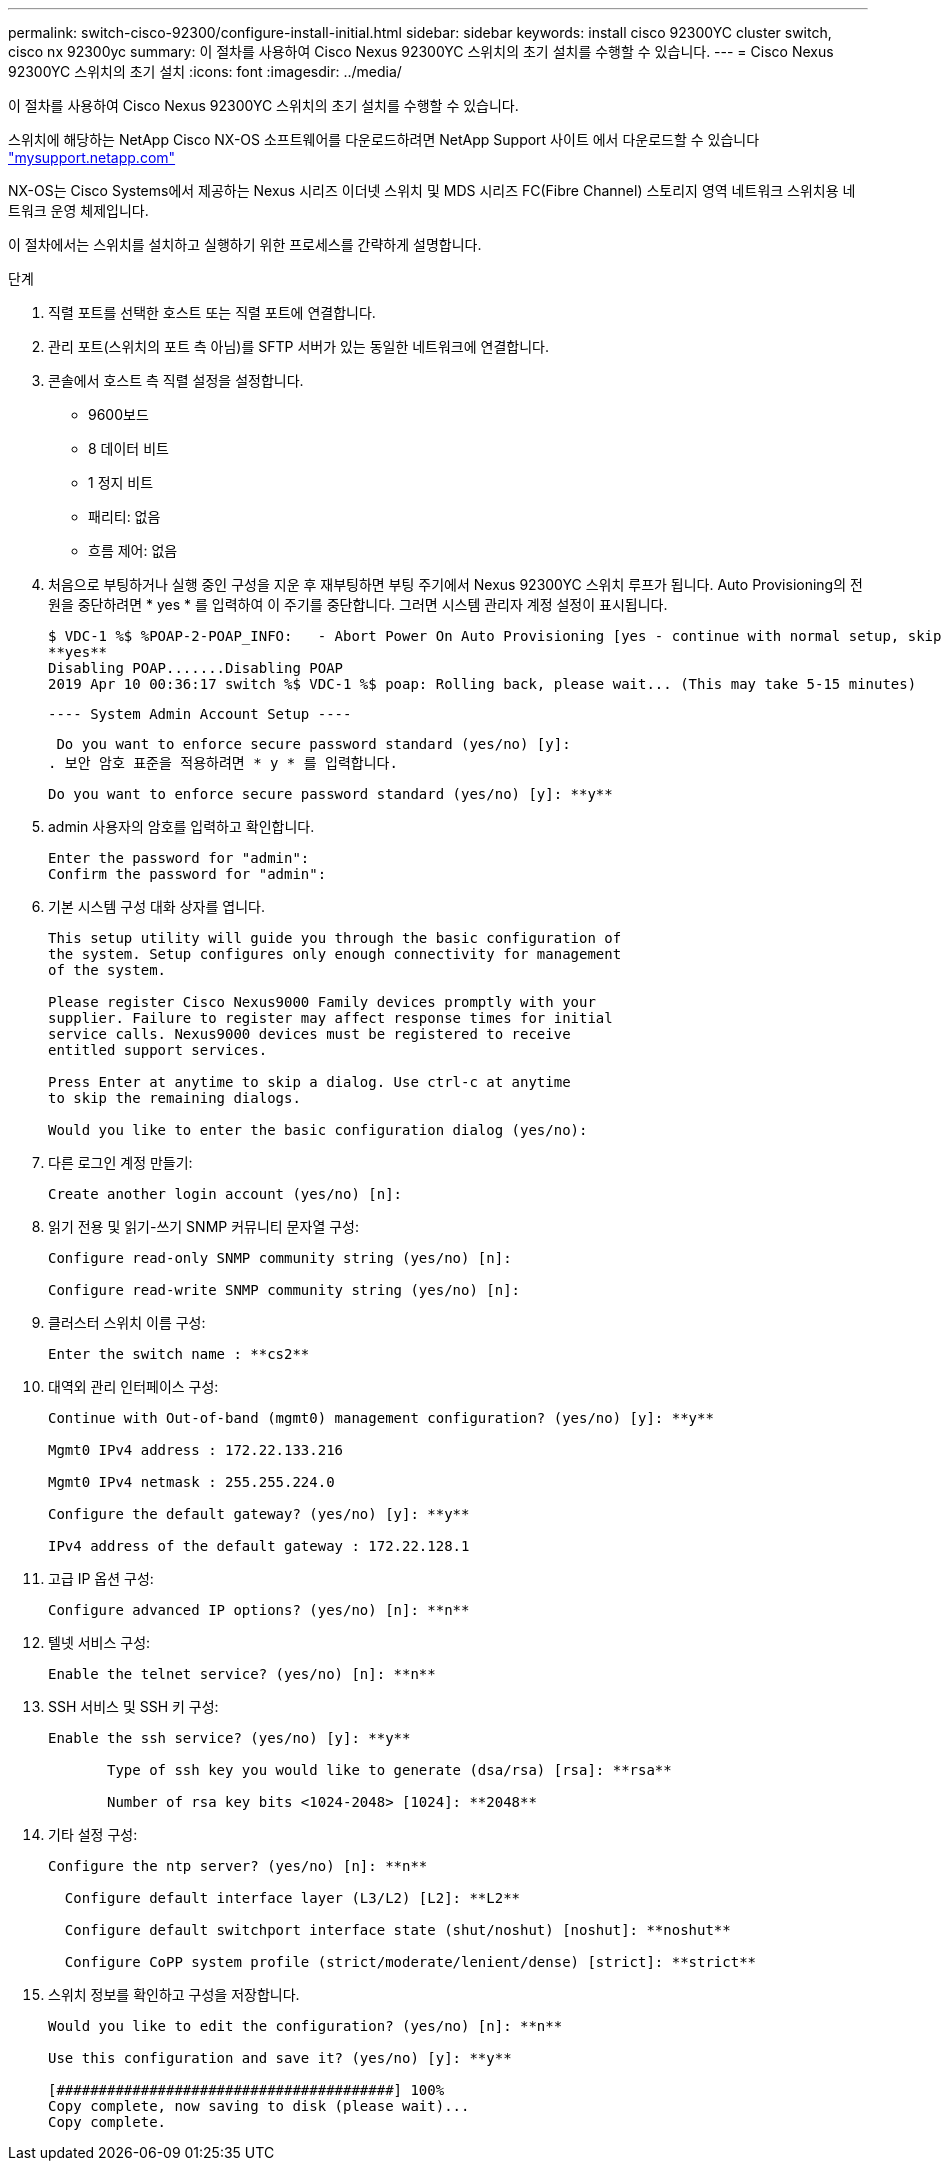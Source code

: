 ---
permalink: switch-cisco-92300/configure-install-initial.html 
sidebar: sidebar 
keywords: install cisco 92300YC cluster switch, cisco nx 92300yc 
summary: 이 절차를 사용하여 Cisco Nexus 92300YC 스위치의 초기 설치를 수행할 수 있습니다. 
---
= Cisco Nexus 92300YC 스위치의 초기 설치
:icons: font
:imagesdir: ../media/


[role="lead"]
이 절차를 사용하여 Cisco Nexus 92300YC 스위치의 초기 설치를 수행할 수 있습니다.

스위치에 해당하는 NetApp Cisco NX-OS 소프트웨어를 다운로드하려면 NetApp Support 사이트 에서 다운로드할 수 있습니다 http://mysupport.netapp.com/["mysupport.netapp.com"]

NX-OS는 Cisco Systems에서 제공하는 Nexus 시리즈 이더넷 스위치 및 MDS 시리즈 FC(Fibre Channel) 스토리지 영역 네트워크 스위치용 네트워크 운영 체제입니다.

이 절차에서는 스위치를 설치하고 실행하기 위한 프로세스를 간략하게 설명합니다.

.단계
. 직렬 포트를 선택한 호스트 또는 직렬 포트에 연결합니다.
. 관리 포트(스위치의 포트 측 아님)를 SFTP 서버가 있는 동일한 네트워크에 연결합니다.
. 콘솔에서 호스트 측 직렬 설정을 설정합니다.
+
** 9600보드
** 8 데이터 비트
** 1 정지 비트
** 패리티: 없음
** 흐름 제어: 없음


. 처음으로 부팅하거나 실행 중인 구성을 지운 후 재부팅하면 부팅 주기에서 Nexus 92300YC 스위치 루프가 됩니다. Auto Provisioning의 전원을 중단하려면 * yes * 를 입력하여 이 주기를 중단합니다. 그러면 시스템 관리자 계정 설정이 표시됩니다.
+
....
$ VDC-1 %$ %POAP-2-POAP_INFO:   - Abort Power On Auto Provisioning [yes - continue with normal setup, skip - bypass password and basic configuration, no - continue with Power On Auto Provisioning] (yes/skip/no)[no]:
**yes**
Disabling POAP.......Disabling POAP
2019 Apr 10 00:36:17 switch %$ VDC-1 %$ poap: Rolling back, please wait... (This may take 5-15 minutes)
....
+
 ---- System Admin Account Setup ----
+
 Do you want to enforce secure password standard (yes/no) [y]:
. 보안 암호 표준을 적용하려면 * y * 를 입력합니다.
+
[listing]
----
Do you want to enforce secure password standard (yes/no) [y]: **y**
----
. admin 사용자의 암호를 입력하고 확인합니다.
+
[listing]
----
Enter the password for "admin":
Confirm the password for "admin":
----
. 기본 시스템 구성 대화 상자를 엽니다.
+
[listing]
----
This setup utility will guide you through the basic configuration of
the system. Setup configures only enough connectivity for management
of the system.

Please register Cisco Nexus9000 Family devices promptly with your
supplier. Failure to register may affect response times for initial
service calls. Nexus9000 devices must be registered to receive
entitled support services.

Press Enter at anytime to skip a dialog. Use ctrl-c at anytime
to skip the remaining dialogs.

Would you like to enter the basic configuration dialog (yes/no):
----
. 다른 로그인 계정 만들기:
+
[listing]
----
Create another login account (yes/no) [n]:
----
. 읽기 전용 및 읽기-쓰기 SNMP 커뮤니티 문자열 구성:
+
[listing]
----
Configure read-only SNMP community string (yes/no) [n]:

Configure read-write SNMP community string (yes/no) [n]:
----
. 클러스터 스위치 이름 구성:
+
[listing]
----
Enter the switch name : **cs2**
----
. 대역외 관리 인터페이스 구성:
+
[listing]
----

Continue with Out-of-band (mgmt0) management configuration? (yes/no) [y]: **y**

Mgmt0 IPv4 address : 172.22.133.216

Mgmt0 IPv4 netmask : 255.255.224.0

Configure the default gateway? (yes/no) [y]: **y**

IPv4 address of the default gateway : 172.22.128.1
----
. 고급 IP 옵션 구성:
+
[listing]
----
Configure advanced IP options? (yes/no) [n]: **n**
----
. 텔넷 서비스 구성:
+
[listing]
----
Enable the telnet service? (yes/no) [n]: **n**
----
. SSH 서비스 및 SSH 키 구성:
+
[listing]
----
Enable the ssh service? (yes/no) [y]: **y**

       Type of ssh key you would like to generate (dsa/rsa) [rsa]: **rsa**

       Number of rsa key bits <1024-2048> [1024]: **2048**
----
. 기타 설정 구성:
+
[listing]
----
Configure the ntp server? (yes/no) [n]: **n**

  Configure default interface layer (L3/L2) [L2]: **L2**

  Configure default switchport interface state (shut/noshut) [noshut]: **noshut**

  Configure CoPP system profile (strict/moderate/lenient/dense) [strict]: **strict**
----
. 스위치 정보를 확인하고 구성을 저장합니다.
+
[listing]
----
Would you like to edit the configuration? (yes/no) [n]: **n**

Use this configuration and save it? (yes/no) [y]: **y**

[########################################] 100%
Copy complete, now saving to disk (please wait)...
Copy complete.
----

